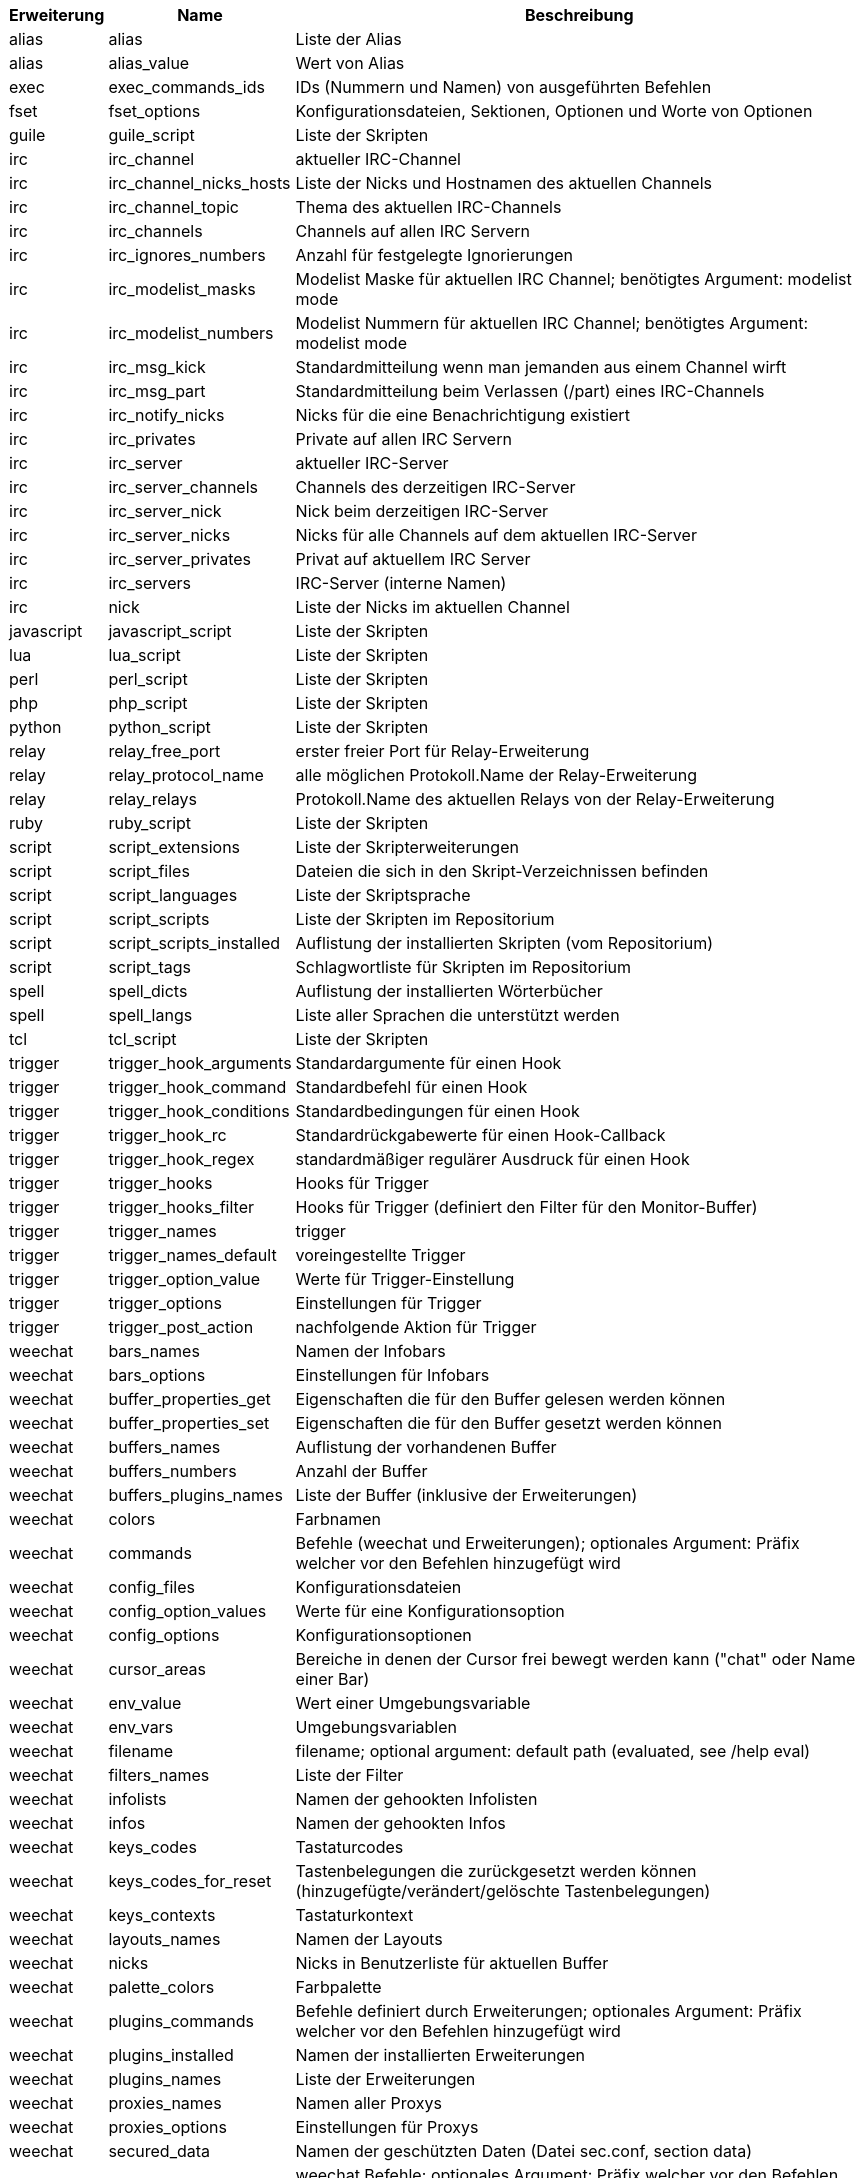 //
// This file is auto-generated by script docgen.py.
// DO NOT EDIT BY HAND!
//
[width="100%",cols="^1,^2,7",options="header"]
|===
| Erweiterung | Name | Beschreibung

| alias | alias | Liste der Alias

| alias | alias_value | Wert von Alias

| exec | exec_commands_ids | IDs (Nummern und Namen) von ausgeführten Befehlen

| fset | fset_options | Konfigurationsdateien, Sektionen, Optionen und Worte von Optionen

| guile | guile_script | Liste der Skripten

| irc | irc_channel | aktueller IRC-Channel

| irc | irc_channel_nicks_hosts | Liste der Nicks und Hostnamen des aktuellen Channels

| irc | irc_channel_topic | Thema des aktuellen IRC-Channels

| irc | irc_channels | Channels auf allen IRC Servern

| irc | irc_ignores_numbers | Anzahl für festgelegte Ignorierungen

| irc | irc_modelist_masks | Modelist Maske für aktuellen IRC Channel; benötigtes Argument: modelist mode

| irc | irc_modelist_numbers | Modelist Nummern für aktuellen IRC Channel; benötigtes Argument: modelist mode

| irc | irc_msg_kick | Standardmitteilung wenn man jemanden aus einem Channel wirft

| irc | irc_msg_part | Standardmitteilung beim Verlassen (/part) eines IRC-Channels

| irc | irc_notify_nicks | Nicks für die eine Benachrichtigung existiert

| irc | irc_privates | Private auf allen IRC Servern

| irc | irc_server | aktueller IRC-Server

| irc | irc_server_channels | Channels des derzeitigen IRC-Server

| irc | irc_server_nick | Nick beim derzeitigen IRC-Server

| irc | irc_server_nicks | Nicks für alle Channels auf dem aktuellen IRC-Server

| irc | irc_server_privates | Privat auf aktuellem IRC Server

| irc | irc_servers | IRC-Server (interne Namen)

| irc | nick | Liste der Nicks im aktuellen Channel

| javascript | javascript_script | Liste der Skripten

| lua | lua_script | Liste der Skripten

| perl | perl_script | Liste der Skripten

| php | php_script | Liste der Skripten

| python | python_script | Liste der Skripten

| relay | relay_free_port | erster freier Port für Relay-Erweiterung

| relay | relay_protocol_name | alle möglichen Protokoll.Name der Relay-Erweiterung

| relay | relay_relays | Protokoll.Name des aktuellen Relays von der Relay-Erweiterung

| ruby | ruby_script | Liste der Skripten

| script | script_extensions | Liste der Skripterweiterungen

| script | script_files | Dateien die sich in den Skript-Verzeichnissen befinden

| script | script_languages | Liste der Skriptsprache

| script | script_scripts | Liste der Skripten im Repositorium

| script | script_scripts_installed | Auflistung der installierten Skripten (vom Repositorium)

| script | script_tags | Schlagwortliste für Skripten im Repositorium

| spell | spell_dicts | Auflistung der installierten Wörterbücher

| spell | spell_langs | Liste aller Sprachen die unterstützt werden

| tcl | tcl_script | Liste der Skripten

| trigger | trigger_hook_arguments | Standardargumente für einen Hook

| trigger | trigger_hook_command | Standardbefehl für einen Hook

| trigger | trigger_hook_conditions | Standardbedingungen für einen Hook

| trigger | trigger_hook_rc | Standardrückgabewerte für einen Hook-Callback

| trigger | trigger_hook_regex | standardmäßiger regulärer Ausdruck für einen Hook

| trigger | trigger_hooks | Hooks für Trigger

| trigger | trigger_hooks_filter | Hooks für Trigger (definiert den Filter für den Monitor-Buffer)

| trigger | trigger_names | trigger

| trigger | trigger_names_default | voreingestellte Trigger

| trigger | trigger_option_value | Werte für Trigger-Einstellung

| trigger | trigger_options | Einstellungen für Trigger

| trigger | trigger_post_action | nachfolgende Aktion für Trigger

| weechat | bars_names | Namen der Infobars

| weechat | bars_options | Einstellungen für Infobars

| weechat | buffer_properties_get | Eigenschaften die für den Buffer gelesen werden können

| weechat | buffer_properties_set | Eigenschaften die für den Buffer gesetzt werden können

| weechat | buffers_names | Auflistung der vorhandenen Buffer

| weechat | buffers_numbers | Anzahl der Buffer

| weechat | buffers_plugins_names | Liste der Buffer (inklusive der Erweiterungen)

| weechat | colors | Farbnamen

| weechat | commands | Befehle (weechat und Erweiterungen); optionales Argument: Präfix welcher vor den Befehlen hinzugefügt wird

| weechat | config_files | Konfigurationsdateien

| weechat | config_option_values | Werte für eine Konfigurationsoption

| weechat | config_options | Konfigurationsoptionen

| weechat | cursor_areas | Bereiche in denen der Cursor frei bewegt werden kann ("chat" oder Name einer Bar)

| weechat | env_value | Wert einer Umgebungsvariable

| weechat | env_vars | Umgebungsvariablen

| weechat | filename | filename; optional argument: default path (evaluated, see /help eval)

| weechat | filters_names | Liste der Filter

| weechat | infolists | Namen der gehookten Infolisten

| weechat | infos | Namen der gehookten Infos

| weechat | keys_codes | Tastaturcodes

| weechat | keys_codes_for_reset | Tastenbelegungen die zurückgesetzt werden können (hinzugefügte/verändert/gelöschte Tastenbelegungen)

| weechat | keys_contexts | Tastaturkontext

| weechat | layouts_names | Namen der Layouts

| weechat | nicks | Nicks in Benutzerliste für aktuellen Buffer

| weechat | palette_colors | Farbpalette

| weechat | plugins_commands | Befehle definiert durch Erweiterungen; optionales Argument: Präfix welcher vor den Befehlen hinzugefügt wird

| weechat | plugins_installed | Namen der installierten Erweiterungen

| weechat | plugins_names | Liste der Erweiterungen

| weechat | proxies_names | Namen aller Proxys

| weechat | proxies_options | Einstellungen für Proxys

| weechat | secured_data | Namen der geschützten Daten (Datei sec.conf, section data)

| weechat | weechat_commands | weechat Befehle; optionales Argument: Präfix welcher vor den Befehlen hinzugefügt wird

| weechat | windows_numbers | Nummern der Fenster

| xfer | nick | Nicks vom DCC Chat

|===
